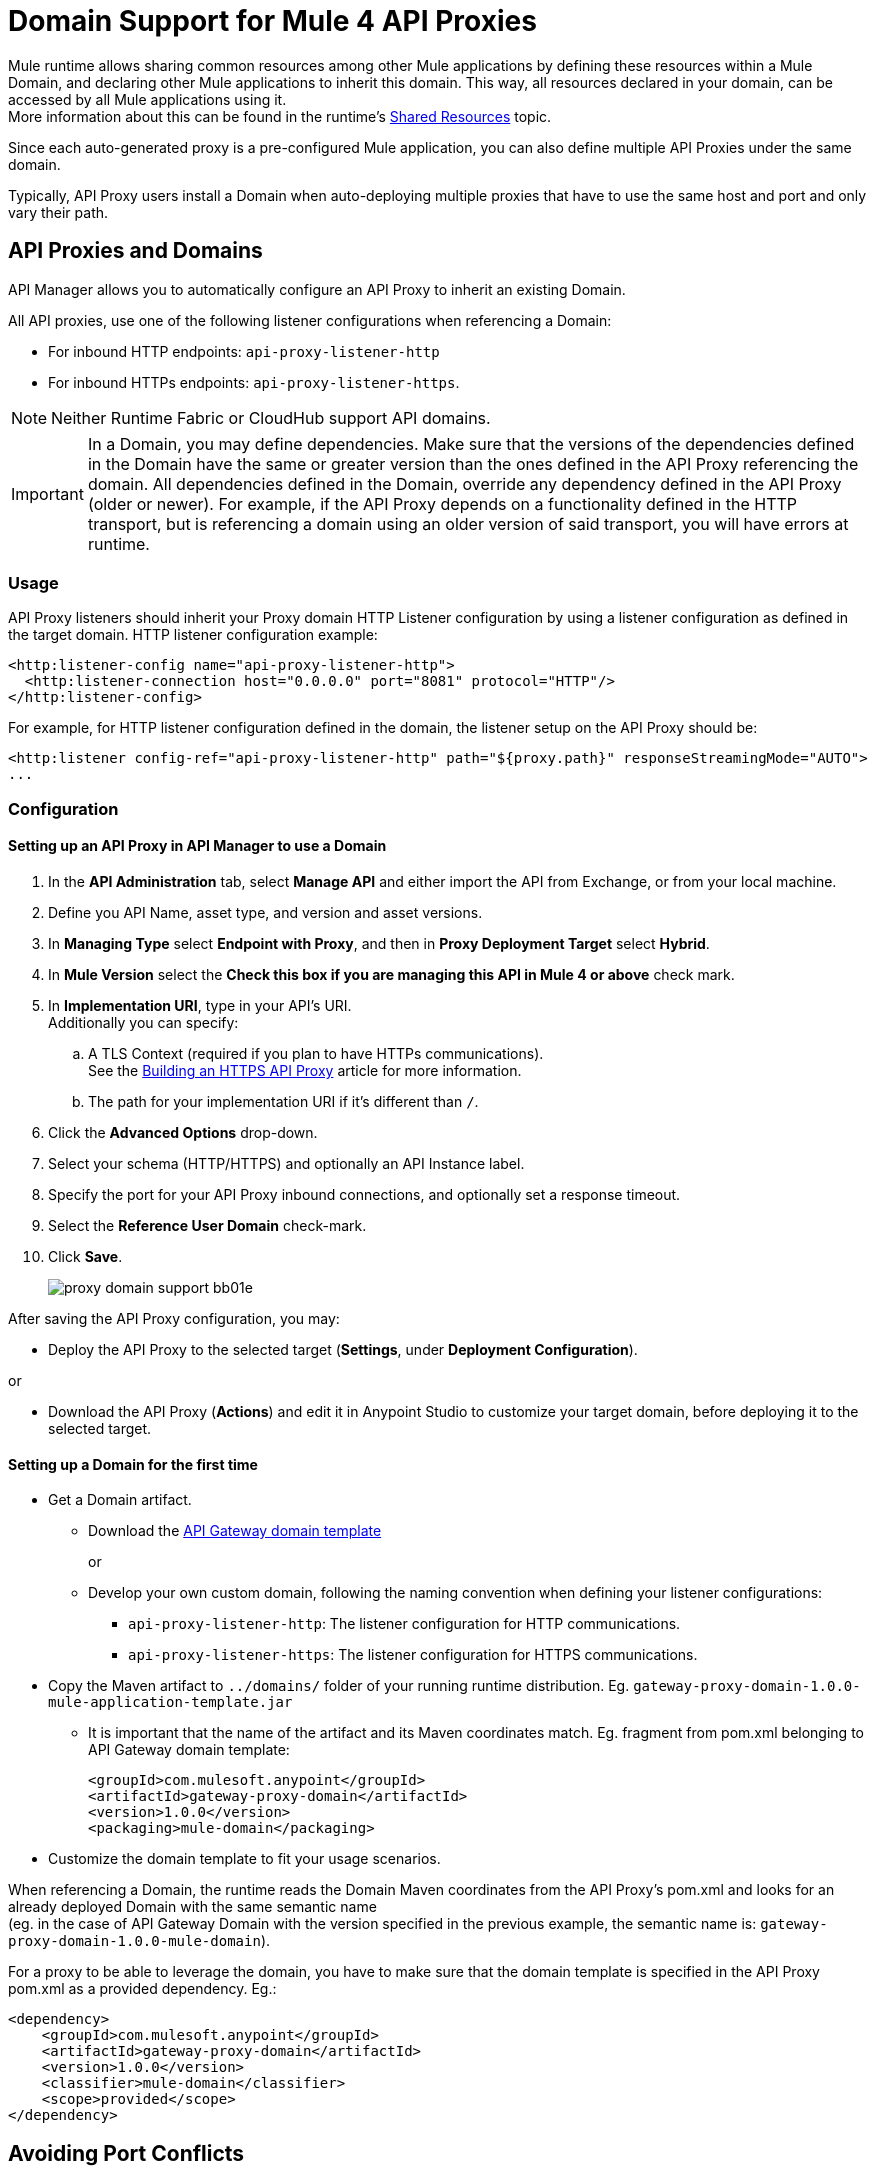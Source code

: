 = Domain Support for Mule 4 API Proxies

Mule runtime allows sharing common resources among other Mule applications by defining these resources within a Mule Domain, and declaring other Mule applications to inherit this domain.
This way, all resources declared in your domain, can be accessed by all Mule applications using it. +
More information about this can be found in the runtime's xref:4.1@mule-runtime::shared-resources.adoc[Shared Resources] topic.

Since each auto-generated proxy is a pre-configured Mule application, you can also define multiple API Proxies under the same domain. +

Typically, API Proxy users install a Domain when auto-deploying multiple proxies that have to use the same host and port and only vary their path. +

== API Proxies and Domains

API Manager allows you to automatically configure an API Proxy to inherit an existing Domain.

All API proxies, use one of the following listener configurations when referencing a Domain:

** For inbound HTTP endpoints: `api-proxy-listener-http`
** For inbound HTTPs endpoints: `api-proxy-listener-https`.

NOTE: Neither Runtime Fabric or CloudHub support API domains.

IMPORTANT: In a Domain, you may define dependencies. Make sure that the versions of the dependencies defined in the Domain have the same or greater version than the ones defined in the API Proxy referencing the domain.
 All dependencies defined in the Domain, override any dependency defined in the API Proxy (older or newer). For example, if the API Proxy depends on a functionality defined in the HTTP transport, but is referencing a domain using
 an older version of said transport, you will have errors at runtime.

=== Usage

API Proxy listeners should inherit your Proxy domain HTTP Listener configuration by using a listener configuration as defined in the target domain. HTTP listener configuration example:
[source,xml,linenums]
----
<http:listener-config name="api-proxy-listener-http">
  <http:listener-connection host="0.0.0.0" port="8081" protocol="HTTP"/>
</http:listener-config>
----
For example, for HTTP listener configuration defined in the domain, the listener setup on the API Proxy should be:
[source,xml,linenums]
----
<http:listener config-ref="api-proxy-listener-http" path="${proxy.path}" responseStreamingMode="AUTO">
...
----

=== Configuration
==== Setting up an API Proxy in API Manager to use a Domain
. In the *API Administration* tab, select *Manage API* and either import the API from Exchange, or from your local machine.
. Define you API Name, asset type, and version and asset versions.
. In *Managing Type* select *Endpoint with Proxy*, and then in *Proxy Deployment Target* select *Hybrid*.
. In *Mule Version* select the *Check this box if you are managing this API in Mule 4 or above* check mark.
. In *Implementation URI*, type in your API's URI. +
Additionally you can specify:
.. A TLS Context (required if you plan to have HTTPs communications). +
See the xref:building-https-proxy.adoc[Building an HTTPS API Proxy] article for more information.
.. The path for your implementation URI if it's different than `/`.
. Click the *Advanced Options* drop-down.
. Select your schema (HTTP/HTTPS) and optionally an API Instance label.
. Specify the port for your API Proxy inbound connections, and optionally set a response timeout.
. Select the *Reference User Domain* check-mark.
. Click *Save*.
+
image::proxy-domain-support-bb01e.png[]

After saving the API Proxy configuration, you may:

* Deploy the API Proxy to the selected target (*Settings*, under *Deployment Configuration*).

or

* Download the API Proxy (*Actions*) and edit it in Anypoint Studio to customize your target domain, before deploying it to the selected target.

==== Setting up a Domain for the first time
* Get a Domain artifact.
** Download the https://anypoint.mulesoft.com/exchange/org.mule.examples/gateway-proxy-domain/[API Gateway domain template]
+
or
** Develop your own custom domain, following the naming convention when defining your listener configurations: +
*** `api-proxy-listener-http`: The listener configuration for HTTP communications. +
*** `api-proxy-listener-https`: The listener configuration for HTTPS communications.

* Copy the Maven artifact to `../domains/` folder of your running runtime distribution. Eg. `gateway-proxy-domain-1.0.0-mule-application-template.jar`
** It is important that the name of the artifact and its Maven coordinates match. Eg. fragment from pom.xml belonging to API Gateway domain template:
+
[source,xml,linenums]
----
<groupId>com.mulesoft.anypoint</groupId>
<artifactId>gateway-proxy-domain</artifactId>
<version>1.0.0</version>
<packaging>mule-domain</packaging>
----
* Customize the domain template to fit your usage scenarios.

When referencing a Domain, the runtime reads the Domain Maven coordinates from the API Proxy's pom.xml and looks for an already deployed Domain with the same semantic name +
(eg. in the case of API Gateway Domain with the version specified in the previous example, the semantic name is: `gateway-proxy-domain-1.0.0-mule-domain`).

For a proxy to be able to leverage the domain, you have to make sure that the domain template is specified in the API Proxy pom.xml as a provided dependency. Eg.:

[source,xml,linenums]
----
<dependency>
    <groupId>com.mulesoft.anypoint</groupId>
    <artifactId>gateway-proxy-domain</artifactId>
    <version>1.0.0</version>
    <classifier>mule-domain</classifier>
    <scope>provided</scope>
</dependency>
----

== Avoiding Port Conflicts

To successfully register an API, you must deploy the API Proxy to a runtime using a unique endpoint URL. Automatically generated proxies use the path `+http://0.0.0.0:8081+`. +
To avoid a conflict when run multiple proxies using the same Domain, ensure that the proxy paths are unique.

Servers try to expose every interface, privileging the most declarative ones. For example `local_ip` is privileged against `localhost`.

Also, if you have multiple Domains deployed on the same runtime, each listener config should have a unique port, in order for all the Domains be successfully deployed (and available to the deployed proxies).

=== API Gateway Domain template
If you choose to download your API Proxy and configure it manually on your end, you may use the *API Gateway domain template*.

The https://anypoint.mulesoft.com/exchange/org.mule.examples/gateway-proxy-domain/[API Gateway domain template] is configured to have a shared HTTP listener config (named "api-proxy-listener-http") listening on the 8081 port. There is also the possibility to have a shared HTTPs listener config (named "api-proxy-listener-https"). In order to use it, you have to uncomment the code, and configure the TLS context.

* Available listeners configs:
+
** `api-proxy-listener-http`. +
The listener configuration for HTTP communications. Binds to all interfaces and uses port 8081 by default
** `api-proxy-listener-https`. +
The listener configuration for HTTPS communications. Binds to all interfaces +
To use it you must uncomment code from your API Gateway domain template and configure your certificates and passwords.

This domain has defined a `config.properties` file. This resource let's you define settings dynamically without needing to recompile the domain. +
The properties in this file are:

[source,Properties,linenums]
----
proxy.port=8081
implementation.protocol=HTTP
inbound.keystore.path=path
inbound.keystore.keyPassword=changeit
inbound.keystore.password=changeit
inbound.keystore.algorithm=
inbound.keystore.type=JKS
inbound.keystore.alias=alias
----

== See Also

* xref:download-proxy-task.adoc[To Download a Proxy]
* https://anypoint.mulesoft.com/exchange/org.mule.examples/gateway-proxy-domain/[API Gateway Domain Template] in Exchange.
* https://docs.mulesoft.com/mule-runtime/4.2/shared-resources#assoc_apps_domain[Runtime Domains]
